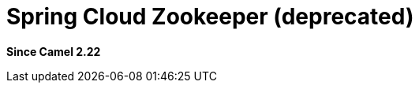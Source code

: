 = Spring Cloud Zookeeper (deprecated)
:since: 2.22
:supportLevel: Stable-deprecated
:deprecated: *deprecated*

*Since Camel 2.22*
